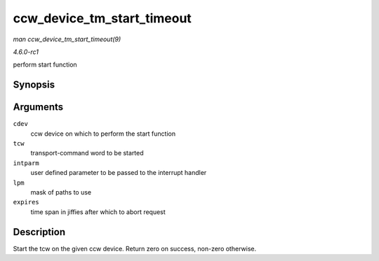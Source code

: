 
.. _API-ccw-device-tm-start-timeout:

===========================
ccw_device_tm_start_timeout
===========================

*man ccw_device_tm_start_timeout(9)*

*4.6.0-rc1*

perform start function


Synopsis
========

.. c:function:: int ccw_device_tm_start_timeout( struct ccw_device * cdev, struct tcw * tcw, unsigned long intparm, u8 lpm, int expires )

Arguments
=========

``cdev``
    ccw device on which to perform the start function

``tcw``
    transport-command word to be started

``intparm``
    user defined parameter to be passed to the interrupt handler

``lpm``
    mask of paths to use

``expires``
    time span in jiffies after which to abort request


Description
===========

Start the tcw on the given ccw device. Return zero on success, non-zero otherwise.
